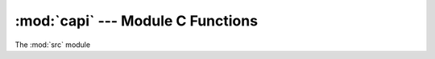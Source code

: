 :mod:`capi` --- Module C Functions
============================================

The :mod:`src` module

.. doxygenfile:: ale.h
   :project: ale

.. versionadded:: 0.1.0
